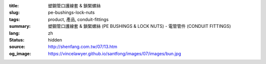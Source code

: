:title: 塑鋼管口護線套 & 鎖緊螺絲
:slug: pe-bushings-lock-nuts
:tags: product, 產品, conduit-fittings
:summary: 塑鋼管口護線套 & 鎖緊螺絲 (PE BUSHINGS & LOCK NUTS) - 電管管件 (CONDUIT FITTINGS)
:lang: zh
:status: hidden
:source: http://shenfang.com.tw/07/13.htm
:og_image: https://vincelawyer.github.io/santfong/images/07/images/bun.jpg
